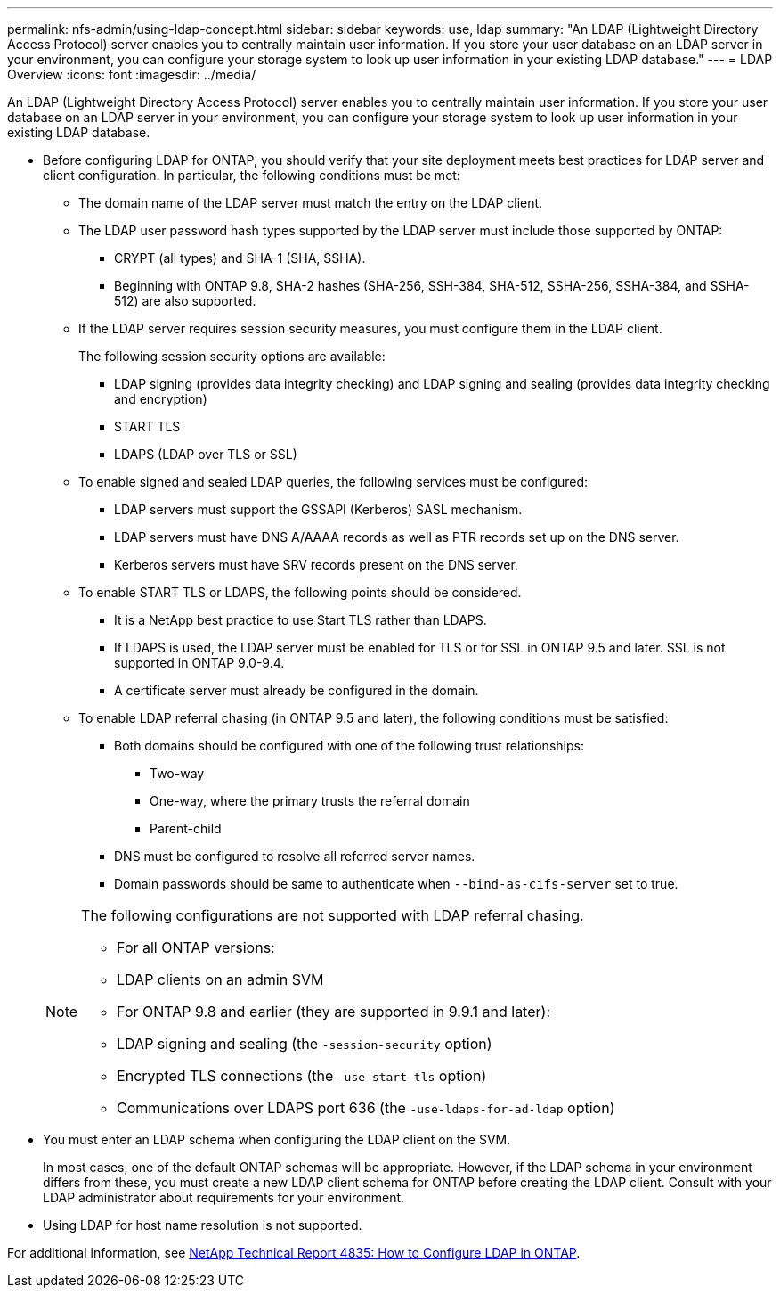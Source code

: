 ---
permalink: nfs-admin/using-ldap-concept.html
sidebar: sidebar
keywords: use, ldap
summary: "An LDAP (Lightweight Directory Access Protocol) server enables you to centrally maintain user information. If you store your user database on an LDAP server in your environment, you can configure your storage system to look up user information in your existing LDAP database."
---
= LDAP Overview
:icons: font
:imagesdir: ../media/

[.lead]
An LDAP (Lightweight Directory Access Protocol) server enables you to centrally maintain user information. If you store your user database on an LDAP server in your environment, you can configure your storage system to look up user information in your existing LDAP database.

* Before configuring LDAP for ONTAP, you should verify that your site deployment meets best practices for LDAP server and client configuration. In particular, the following conditions must be met:
 ** The domain name of the LDAP server must match the entry on the LDAP client.
 ** The LDAP user password hash types supported by the LDAP server must include those supported by ONTAP:
  *** CRYPT (all types) and SHA-1 (SHA, SSHA).
  *** Beginning with ONTAP 9.8, SHA-2 hashes (SHA-256, SSH-384, SHA-512, SSHA-256, SSHA-384, and SSHA-512) are also supported.
 ** If the LDAP server requires session security measures, you must configure them in the LDAP client.
+
The following session security options are available:

  *** LDAP signing (provides data integrity checking) and LDAP signing and sealing (provides data integrity checking and encryption)
  *** START TLS
  *** LDAPS (LDAP over TLS or SSL)

 ** To enable signed and sealed LDAP queries, the following services must be configured:
  *** LDAP servers must support the GSSAPI (Kerberos) SASL mechanism.
  *** LDAP servers must have DNS A/AAAA records as well as PTR records set up on the DNS server.
  *** Kerberos servers must have SRV records present on the DNS server.
 ** To enable START TLS or LDAPS, the following points should be considered.
  *** It is a NetApp best practice to use Start TLS rather than LDAPS.
  *** If LDAPS is used, the LDAP server must be enabled for TLS or for SSL in ONTAP 9.5 and later. SSL is not supported in ONTAP 9.0-9.4.
  *** A certificate server must already be configured in the domain.
 ** To enable LDAP referral chasing (in ONTAP 9.5 and later), the following conditions must be satisfied:
  *** Both domains should be configured with one of the following trust relationships:
   **** Two-way
   **** One-way, where the primary trusts the referral domain
   **** Parent-child
  *** DNS must be configured to resolve all referred server names.
  *** Domain passwords should be same to authenticate when `--bind-as-cifs-server` set to true.

+
[NOTE]
====
The following configurations are not supported with LDAP referral chasing.

        -   For all ONTAP versions:

        -   LDAP clients on an admin SVM

    -   For ONTAP 9.8 and earlier (they are supported in 9.9.1 and later):

        -   LDAP signing and sealing (the `-session-security` option)
        -   Encrypted TLS connections (the `-use-start-tls` option)
        -   Communications over LDAPS port 636 (the `-use-ldaps-for-ad-ldap` option)
====
* You must enter an LDAP schema when configuring the LDAP client on the SVM.
+
In most cases, one of the default ONTAP schemas will be appropriate. However, if the LDAP schema in your environment differs from these, you must create a new LDAP client schema for ONTAP before creating the LDAP client. Consult with your LDAP administrator about requirements for your environment.

* Using LDAP for host name resolution is not supported.

For additional information, see https://www.netapp.com/pdf.html?item=/media/19423-tr-4835.pdf[NetApp Technical Report 4835: How to Configure LDAP in ONTAP].

